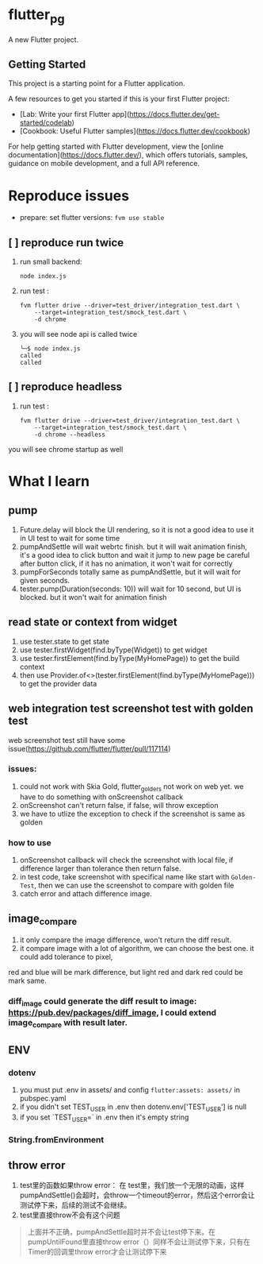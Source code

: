 *  flutter_pg

A new Flutter project.

**  Getting Started

This project is a starting point for a Flutter application.

A few resources to get you started if this is your first Flutter project:

- [Lab: Write your first Flutter app](https://docs.flutter.dev/get-started/codelab)
- [Cookbook: Useful Flutter samples](https://docs.flutter.dev/cookbook)

For help getting started with Flutter development, view the
[online documentation](https://docs.flutter.dev/), which offers tutorials,
samples, guidance on mobile development, and a full API reference.

* Reproduce issues
- prepare:
  set flutter versions: =fvm use stable=
** [ ] reproduce run twice
1. run small backend:
   #+begin_src shell
node index.js
   #+end_src
2. run test :
   #+begin_src shell
fvm flutter drive --driver=test_driver/integration_test.dart \
    --target=integration_test/smock_test.dart \
    -d chrome
   #+end_src
3. you will see node api is called twice
   [[file:./README/twice.png]]
    #+begin_src shell
╰─$ node index.js
called
called
    #+end_src

** [ ] reproduce headless
2. run test :
   #+begin_src shell
fvm flutter drive --driver=test_driver/integration_test.dart \
    --target=integration_test/smock_test.dart \
    -d chrome --headless
   #+end_src
you will see chrome startup as well


* What I learn
** pump
1. Future.delay will block the UI rendering, so it is not a good idea to use it in UI test to wait for some time
2. pumpAndSettle will wait webrtc finish. but it will wait animation finish, it's a good idea to click button and wait it jump to new page
    be careful after button click, if it has no animation, it won't wait for correctly
3. pumpForSeconds totally same as pumpAndSettle, but it will wait for given seconds.
4. tester.pump(Duration(seconds: 10)) will wait for 10 second, but UI is blocked. but it won't wait for animation finish
** read state or context from widget
1. use tester.state to get state
2. use tester.firstWidget(find.byType(Widget)) to get widget
3. use tester.firstElement(find.byType(MyHomePage)) to get the build context
4. then use Provider.of<>(tester.firstElement(find.byType(MyHomePage))) to get the provider data
** web integration test screenshot test with golden test
web screenshot test still have some issue(https://github.com/flutter/flutter/pull/117114)
*** issues:
1. could not work with Skia Gold, flutter_golders not work on web yet. we have to do something with onScreenshot callback
2. onScreenshot can't return false, if false, will throw exception
3. we have to utlize the exception to check if the screenshot is same as golden
*** how to use
1. onScreenshot callback will check the screenshot with local file, if difference larger than tolerance then return false.
2. in test code, take screenshot with specifical name like start with =Golden-Test=, then we can use the screenshot to compare with golden file
3. catch error and attach difference image.

** image_compare
1. it only compare the image difference, won't return the diff result.
2. it compare image with a lot of algorithm, we can choose the best one. it could add tolerance to pixel,
red and blue will be mark difference, but light red and dark red could be mark same.
*** diff_image could generate the diff result to image:  https://pub.dev/packages/diff_image, I could extend image_compare with result later.

** ENV
*** dotenv
1. you must put .env in assets/ and config =flutter:assets: assets/= in pubspec.yaml
2. if you didn't set TEST_USER in .env then dotenv.env['TEST_USER'] is null
3. if you set `TEST_USER=` in .env then it's empty string

*** String.fromEnvironment

** throw error
1. test里的函数如果throw error： 在 test里，我们放一个无限的动画，这样pumpAndSettle()会超时，会throw一个timeout的error，然后这个error会让测试停下来，后续的测试不会继续。
2. test里直接throw不会有这个问题
#+BEGIN_QUOTE
  上面并不正确，pumpAndSettle超时并不会让test停下来。在pumpUntilFound里直接throw error（）同样不会让测试停下来，只有在 Timer的回调里throw error才会让测试停下来
#+END_QUOTE